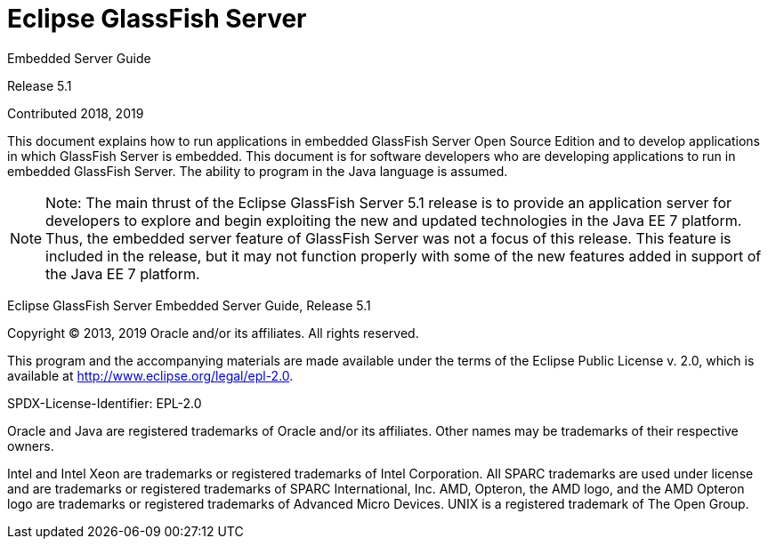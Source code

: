 [[eclipse-glassfish-server]]
= Eclipse GlassFish Server

Embedded Server Guide

Release 5.1

Contributed 2018, 2019

This document explains how to run applications in embedded GlassFish Server Open Source Edition and to develop applications in which GlassFish Server is embedded. This document is for software developers who are developing applications to run in embedded GlassFish Server. The ability to program in the Java language is assumed.

[NOTE]
====
Note: The main thrust of the Eclipse GlassFish Server 5.1 release is to provide an application server for developers to explore and begin exploiting the new and updated technologies in the Java EE 7 platform. Thus, the embedded server feature of GlassFish Server was not a focus of this release. This feature is included in the release, but it may not function properly with some of the new features added in support of the Java EE 7 platform.
====
Eclipse GlassFish Server Embedded Server Guide, Release 5.1

Copyright © 2013, 2019 Oracle and/or its affiliates. All rights reserved.

This program and the accompanying materials are made available under the terms of the Eclipse Public License v. 2.0, which is available at http://www.eclipse.org/legal/epl-2.0.

SPDX-License-Identifier: EPL-2.0

Oracle and Java are registered trademarks of Oracle and/or its affiliates. Other names may be trademarks of their respective owners.

Intel and Intel Xeon are trademarks or registered trademarks of Intel Corporation. All SPARC trademarks are used under license and are trademarks or registered trademarks of SPARC International, Inc. AMD, Opteron, the AMD logo, and the AMD Opteron logo are trademarks or registered trademarks of Advanced Micro Devices. UNIX is a registered trademark of The Open Group.
